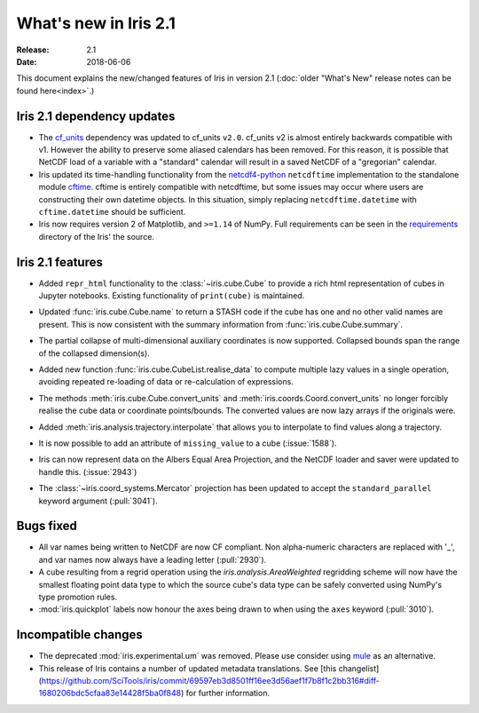 What's new in Iris 2.1
**********************

:Release: 2.1
:Date: 2018-06-06

This document explains the new/changed features of Iris in version 2.1
(:doc:`older "What's New" release notes can be found here<index>`.)


Iris 2.1 dependency updates
===========================

* The `cf_units <https://github.com/SciTools/cf_units>`_ dependency
  was updated to cf_units ``v2.0``.
  cf_units v2 is almost entirely backwards compatible with v1.
  However the ability to preserve some aliased calendars has been removed.
  For this reason, it is possible that NetCDF load of a variable with a
  "standard" calendar will result in a saved NetCDF of a "gregorian"
  calendar.
* Iris updated its time-handling functionality from the
  `netcdf4-python <http://unidata.github.io/netcdf4-python/>`_
  ``netcdftime`` implementation to the standalone module
  `cftime <https://github.com/Unidata/cftime>`_.
  cftime is entirely compatible with netcdftime, but some issues may
  occur where users are constructing their own datetime objects.
  In this situation, simply replacing ``netcdftime.datetime`` with
  ``cftime.datetime`` should be sufficient.
* Iris now requires version 2 of Matplotlib, and ``>=1.14`` of NumPy.
  Full requirements can be seen in the `requirements <https://github.com/SciTools/iris/>`_
  directory of the Iris' the source.

Iris 2.1 features
=================

* Added ``repr_html`` functionality to the :class:`~iris.cube.Cube` to provide
  a rich html representation of cubes in Jupyter notebooks. Existing functionality
  of ``print(cube)`` is maintained.

  .. image:: images/notebook_repr.png

* Updated :func:`iris.cube.Cube.name` to return a STASH code if the cube has
  one and no other valid names are present. This is now consistent with the
  summary information from :func:`iris.cube.Cube.summary`.
* The partial collapse of multi-dimensional auxiliary coordinates is now
  supported. Collapsed bounds span the range of the collapsed dimension(s).
* Added new function :func:`iris.cube.CubeList.realise_data` to compute
  multiple lazy values in a single operation, avoiding repeated re-loading of
  data or re-calculation of expressions.
* The methods :meth:`iris.cube.Cube.convert_units` and
  :meth:`iris.coords.Coord.convert_units` no longer forcibly realise the cube
  data or coordinate points/bounds. The converted values are now lazy arrays
  if the originals were.
* Added :meth:`iris.analysis.trajectory.interpolate` that allows you to
  interpolate to find values along a trajectory.
* It is now possible to add an attribute of ``missing_value`` to a cube
  (:issue:`1588`).
* Iris can now represent data on the Albers Equal Area Projection,
  and the NetCDF loader and saver were updated to handle this. (:issue:`2943`)
* The :class:`~iris.coord_systems.Mercator` projection has been updated to accept
  the ``standard_parallel`` keyword argument (:pull:`3041`).

Bugs fixed
==========

* All var names being written to NetCDF are now CF compliant.
  Non alpha-numeric characters are replaced with '_', and var names now always
  have a leading letter (:pull:`2930`).
* A cube resulting from a regrid operation using the `iris.analysis.AreaWeighted`
  regridding scheme will now have the smallest floating point data type
  to which the source cube's data type can be safely converted using NumPy's
  type promotion rules.
* :mod:`iris.quickplot` labels now honour the axes being drawn to when using the
  ``axes`` keyword (:pull:`3010`).

Incompatible changes
====================
* The deprecated :mod:`iris.experimental.um` was removed.
  Please use consider using `mule <https://github.com/SciTools/mule>`_
  as an alternative.
* This release of Iris contains a number of updated metadata translations.
  See [this changelist](https://github.com/SciTools/iris/commit/69597eb3d8501ff16ee3d56aef1f7b8f1c2bb316#diff-1680206bdc5cfaa83e14428f5ba0f848)
  for further information.
